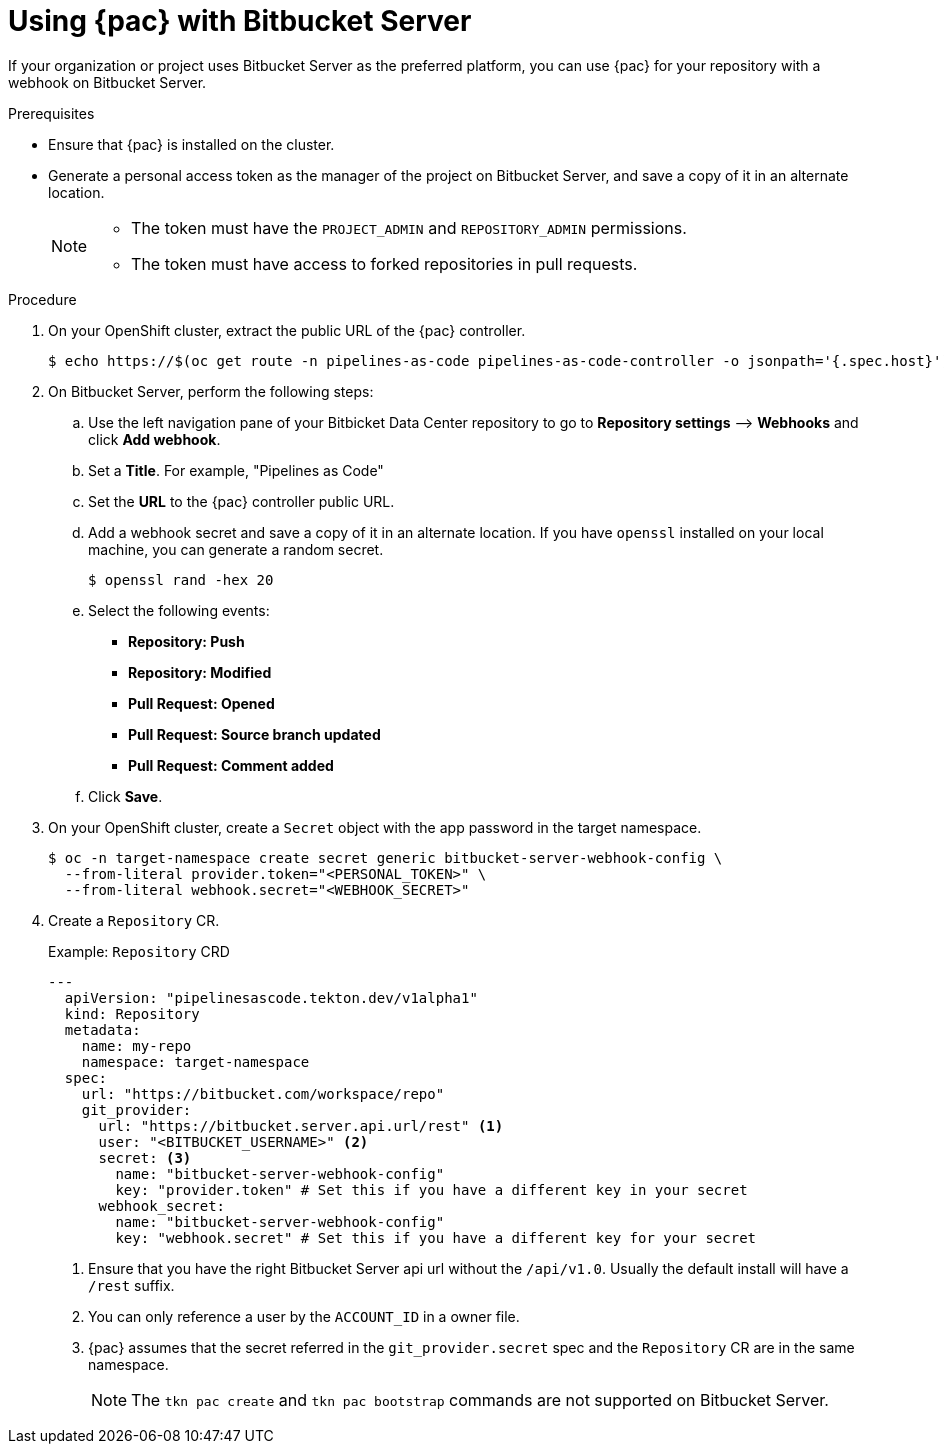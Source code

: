 // This module is included in the following assembly:
//
// *cicd/pipelines/using-pipelines-as-code.adoc

:_content-type: PROCEDURE
[id="using-pipelines-as-code-with-bitbucket-server_{context}"]
= Using {pac} with Bitbucket Server 

[role="_abstract"]
If your organization or project uses Bitbucket Server as the preferred platform, you can use {pac} for your repository with a webhook on Bitbucket Server. 

[discrete]
.Prerequisites

* Ensure that {pac} is installed on the cluster.

* Generate a personal access token as the manager of the project on Bitbucket Server, and save a copy of it in an alternate location. 
+
[NOTE]
====
* The token must have the `PROJECT_ADMIN` and `REPOSITORY_ADMIN` permissions.
* The token must have access to forked repositories in pull requests.
====

[discrete]
.Procedure

. On your OpenShift cluster, extract the public URL of the {pac} controller.
+
[source,terminal]
----
$ echo https://$(oc get route -n pipelines-as-code pipelines-as-code-controller -o jsonpath='{.spec.host}')
----

. On Bitbucket Server, perform the following steps:

.. Use the left navigation pane of your Bitbicket Data Center repository to go to *Repository settings* –> *Webhooks* and click *Add webhook*.

.. Set a *Title*. For example, "Pipelines as Code"

.. Set the *URL* to the {pac} controller public URL.

.. Add a webhook secret and save a copy of it in an alternate location. If you have `openssl` installed on your local machine, you can generate a random secret.
+
[source,terminal]
----
$ openssl rand -hex 20
---- 

.. Select the following events: 
*** *Repository: Push*
*** *Repository: Modified*
*** *Pull Request: Opened*
*** *Pull Request: Source branch updated*
*** *Pull Request: Comment added* 

.. Click *Save*.

. On your OpenShift cluster, create a `Secret` object with the app password in the target namespace.
+
[source,terminal]
----
$ oc -n target-namespace create secret generic bitbucket-server-webhook-config \
  --from-literal provider.token="<PERSONAL_TOKEN>" \
  --from-literal webhook.secret="<WEBHOOK_SECRET>"
----

. Create a `Repository` CR.
+
.Example: `Repository` CRD
[source,yaml]
----
---
  apiVersion: "pipelinesascode.tekton.dev/v1alpha1"
  kind: Repository
  metadata:
    name: my-repo
    namespace: target-namespace
  spec:
    url: "https://bitbucket.com/workspace/repo"
    git_provider:
      url: "https://bitbucket.server.api.url/rest" <1>
      user: "<BITBUCKET_USERNAME>" <2>
      secret: <3>
        name: "bitbucket-server-webhook-config"
        key: "provider.token" # Set this if you have a different key in your secret
      webhook_secret:
        name: "bitbucket-server-webhook-config"
        key: "webhook.secret" # Set this if you have a different key for your secret
----
<1> Ensure that you have the right Bitbucket Server api url without the `/api/v1.0`. Usually the default install will have a `/rest` suffix.
<2> You can only reference a user by the `ACCOUNT_ID` in a owner file.
<3> {pac} assumes that the secret referred in the `git_provider.secret` spec and the `Repository` CR are in the same namespace.
+
[NOTE]
====
The `tkn pac create` and `tkn pac bootstrap` commands are not supported on Bitbucket Server.  
====